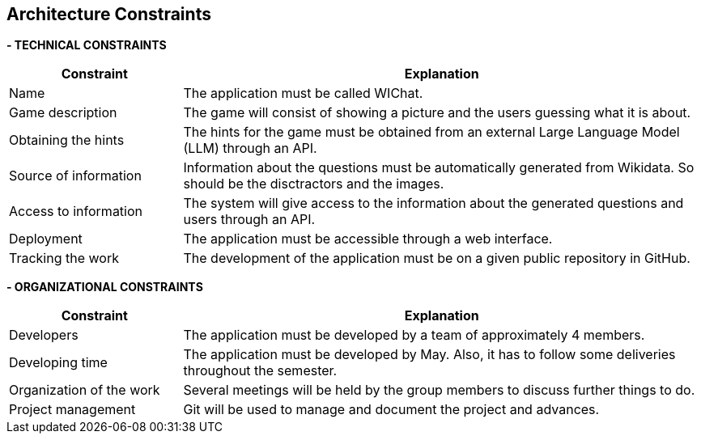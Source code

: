 ifndef::imagesdir[:imagesdir: ../images]

[[section-architecture-constraints]]
== Architecture Constraints


ifdef::arc42help[]
[role="arc42help"]
****
.Contents
Any requirement that constraints software architects in their freedom of design and implementation decisions or decision about the development process. These constraints sometimes go beyond individual systems and are valid for whole organizations and companies.

.Motivation
Architects should know exactly where they are free in their design decisions and where they must adhere to constraints.
Constraints must always be dealt with; they may be negotiable, though.

.Form
Simple tables of constraints with explanations.
If needed you can subdivide them into
technical constraints, organizational and political constraints and
conventions (e.g. programming or versioning guidelines, documentation or naming conventions)


.Further Information

See https://docs.arc42.org/section-2/[Architecture Constraints] in the arc42 documentation.

****
endif::arc42help[]

**- TECHNICAL CONSTRAINTS**
[options="header",cols="1,3"]
|===
|Constraint|Explanation
|Name|The application must be called WIChat.
|Game description|The game will consist of showing a picture and the users guessing what it is about.
|Obtaining the hints|The hints for the game must be obtained from an external Large Language Model (LLM) through an API. 
|Source of information|Information about the questions must be automatically generated from Wikidata. So should be the disctractors and the images.
|Access to information|The system will give access to the information about the generated questions and users through an API.
|Deployment|The application must be accessible through a web interface.
|Tracking the work| The development of the application must be on a given public repository in GitHub.
|===

**- ORGANIZATIONAL CONSTRAINTS**
[options="header",cols="1,3"]
|===
|Constraint|Explanation
|Developers|The application must be developed by a team of approximately 4 members.
|Developing time|The application must be developed by May. Also, it has to follow some deliveries throughout the semester.
|Organization of the work|Several meetings will be held by the group members to discuss further things to do.
|Project management|Git will be used to manage and document the project and advances.
|===